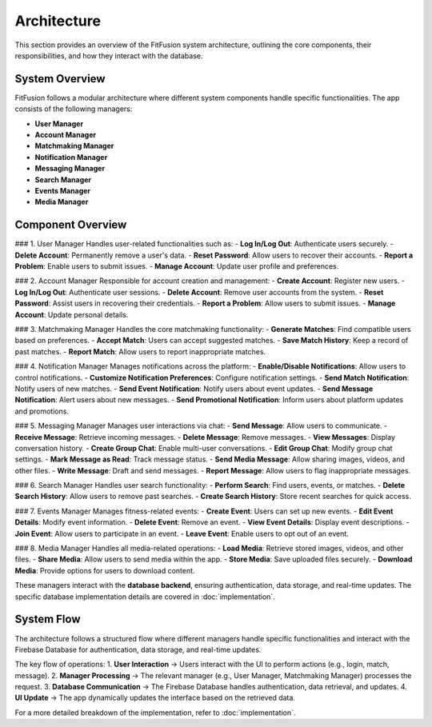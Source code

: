 Architecture
============

This section provides an overview of the FitFusion system architecture, outlining the core components, their responsibilities, and how they interact with the database.

System Overview
---------------

FitFusion follows a modular architecture where different system components handle specific functionalities. The app consists of the following managers:

- **User Manager**
- **Account Manager**
- **Matchmaking Manager**
- **Notification Manager**
- **Messaging Manager**
- **Search Manager**
- **Events Manager**
- **Media Manager**


Component Overview
------------------

### 1. User Manager
Handles user-related functionalities such as:
- **Log In/Log Out**: Authenticate users securely.
- **Delete Account**: Permanently remove a user's data.
- **Reset Password**: Allow users to recover their accounts.
- **Report a Problem**: Enable users to submit issues.
- **Manage Account**: Update user profile and preferences.

### 2. Account Manager
Responsible for account creation and management:
- **Create Account**: Register new users.
- **Log In/Log Out**: Authenticate user sessions.
- **Delete Account**: Remove user accounts from the system.
- **Reset Password**: Assist users in recovering their credentials.
- **Report a Problem**: Allow users to submit issues.
- **Manage Account**: Update personal details.

### 3. Matchmaking Manager
Handles the core matchmaking functionality:
- **Generate Matches**: Find compatible users based on preferences.
- **Accept Match**: Users can accept suggested matches.
- **Save Match History**: Keep a record of past matches.
- **Report Match**: Allow users to report inappropriate matches.

### 4. Notification Manager
Manages notifications across the platform:
- **Enable/Disable Notifications**: Allow users to control notifications.
- **Customize Notification Preferences**: Configure notification settings.
- **Send Match Notification**: Notify users of new matches.
- **Send Event Notification**: Notify users about event updates.
- **Send Message Notification**: Alert users about new messages.
- **Send Promotional Notification**: Inform users about platform updates and promotions.

### 5. Messaging Manager
Manages user interactions via chat:
- **Send Message**: Allow users to communicate.
- **Receive Message**: Retrieve incoming messages.
- **Delete Message**: Remove messages.
- **View Messages**: Display conversation history.
- **Create Group Chat**: Enable multi-user conversations.
- **Edit Group Chat**: Modify group chat settings.
- **Mark Message as Read**: Track message status.
- **Send Media Message**: Allow sharing images, videos, and other files.
- **Write Message**: Draft and send messages.
- **Report Message**: Allow users to flag inappropriate messages.

### 6. Search Manager
Handles user search functionality:
- **Perform Search**: Find users, events, or matches.
- **Delete Search History**: Allow users to remove past searches.
- **Create Search History**: Store recent searches for quick access.

### 7. Events Manager
Manages fitness-related events:
- **Create Event**: Users can set up new events.
- **Edit Event Details**: Modify event information.
- **Delete Event**: Remove an event.
- **View Event Details**: Display event descriptions.
- **Join Event**: Allow users to participate in an event.
- **Leave Event**: Enable users to opt out of an event.

### 8. Media Manager
Handles all media-related operations:
- **Load Media**: Retrieve stored images, videos, and other files.
- **Share Media**: Allow users to send media within the app.
- **Store Media**: Save uploaded files securely.
- **Download Media**: Provide options for users to download content.

These managers interact with the **database backend**, ensuring authentication, data storage, and real-time updates. The specific database implementation details are covered in :doc:`implementation`.

System Flow
-----------

The architecture follows a structured flow where different managers handle specific functionalities and interact with the Firebase Database for authentication, data storage, and real-time updates.

.. image:: images/architecture_diagram.png
   :alt: FitFusion System Architecture
   :align: center
   :width: 80%

The key flow of operations:
1. **User Interaction** → Users interact with the UI to perform actions (e.g., login, match, message).
2. **Manager Processing** → The relevant manager (e.g., User Manager, Matchmaking Manager) processes the request.
3. **Database Communication** → The Firebase Database handles authentication, data retrieval, and updates.
4. **UI Update** → The app dynamically updates the interface based on the retrieved data.

For a more detailed breakdown of the implementation, refer to :doc:`implementation`.